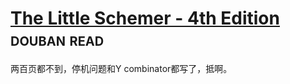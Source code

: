 * [[https://book.douban.com/subject/1632977/][The Little Schemer - 4th Edition]]    :douban:read:
两百页都不到，停机问题和Y combinator都写了，抵啊。
